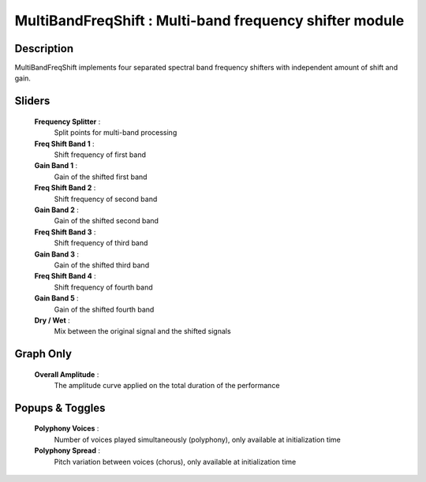 MultiBandFreqShift : Multi-band frequency shifter module
========================================================

Description
------------

MultiBandFreqShift implements four separated spectral band 
frequency shifters with independent amount of shift and gain.

Sliders
--------

    **Frequency Splitter** : 
        Split points for multi-band processing
    **Freq Shift Band 1** : 
        Shift frequency of first band
    **Gain Band 1** : 
        Gain of the shifted first band
    **Freq Shift Band 2** : 
        Shift frequency of second band
    **Gain Band 2** : 
        Gain of the shifted second band
    **Freq Shift Band 3** : 
        Shift frequency of third band
    **Gain Band 3** : 
        Gain of the shifted third band
    **Freq Shift Band 4** : 
        Shift frequency of fourth band
    **Gain Band 5** : 
        Gain of the shifted fourth band
    **Dry / Wet** : 
        Mix between the original signal and the shifted signals

Graph Only
-----------

    **Overall Amplitude** : 
        The amplitude curve applied on the total duration of the performance

Popups & Toggles
-----------------

    **Polyphony Voices** : 
        Number of voices played simultaneously (polyphony), 
        only available at initialization time
    **Polyphony Spread** : 
        Pitch variation between voices (chorus), 
        only available at initialization time

    